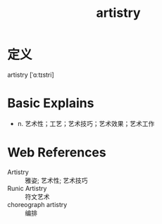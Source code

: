 #+title: artistry
#+roam_tags:英语单词

* 定义
  
artistry [ˈɑːtɪstri]

* Basic Explains
- n. 艺术性；工艺；艺术技巧；艺术效果；艺术工作

* Web References
- Artistry :: 雅姿; 艺术性; 艺术技巧
- Runic Artistry :: 符文艺术
- choreograph artistry :: 编排
